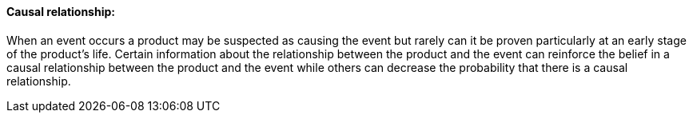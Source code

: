 ==== Causal relationship:
[v291_section="7.10.1.9"]

When an event occurs a product may be suspected as causing the event but rarely can it be proven particularly at an early stage of the product's life. Certain information about the relationship between the product and the event can reinforce the belief in a causal relationship between the product and the event while others can decrease the probability that there is a causal relationship.

